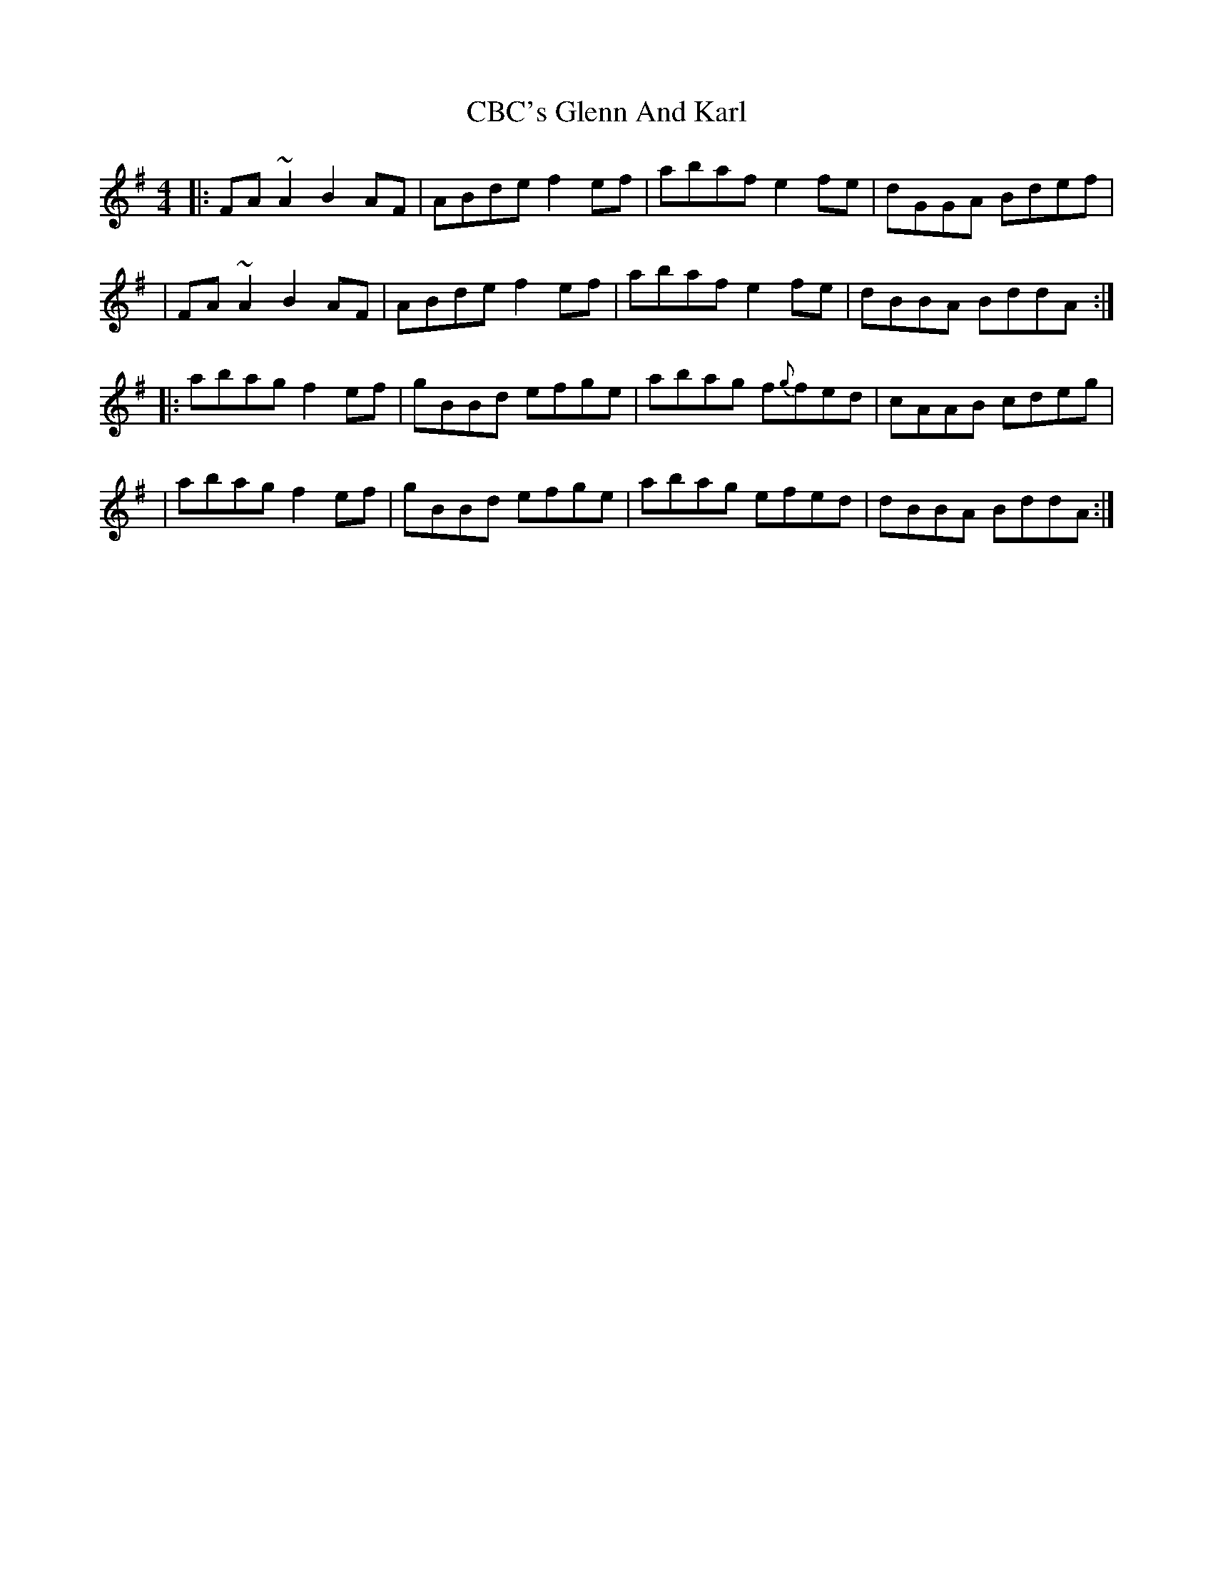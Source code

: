X: 1
T: CBC's Glenn And Karl
R: reel
Z: 2020 John Chambers <jc:trillian.mit.edu>
S: https://thesession.org/tunes/14106
M: 4/4
L: 1/8
K: Ador
|: FA~A2 B2AF | ABde f2ef | abaf e2fe | dGGA Bdef |
|  FA~A2 B2AF | ABde f2ef | abaf e2fe | dBBA BddA :|
|: abag  f2ef | gBBd efge | abag f{g}fed | cAAB cdeg |
|  abag  f2ef | gBBd efge | abag efed | dBBA BddA :| 
